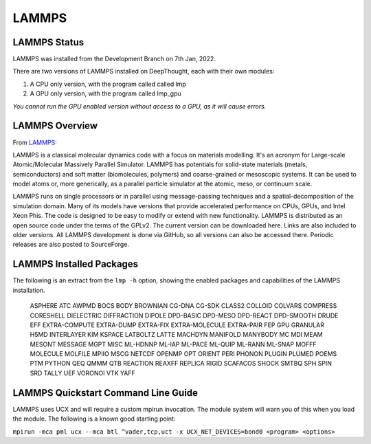 ------------------
LAMMPS
------------------
==============
LAMMPS Status
==============

LAMMPS was installed from the Development Branch on 7th Jan, 2022. 

There are two versions of LAMMPS installed on DeepThought, each with their own modules:

1. A CPU only version, with the program called called lmp 
2. A GPU only version, with the program called lmp_gpu 

*You cannot run the GPU enabled version without access to a GPU, as it will cause errors.*

.. _LAMMPS: https://lammps.org


=================
LAMMPS Overview 
=================
From LAMMPS_:

LAMMPS is a classical molecular dynamics code with a focus on materials modelling. It's an acronym for Large-scale Atomic/Molecular Massively Parallel Simulator. LAMMPS has 
potentials for solid-state materials (metals, semiconductors) and soft matter (biomolecules, polymers) and coarse-grained or mesoscopic systems. It can be used to model 
atoms or, more generically, as a parallel particle simulator at the atomic, meso, or continuum scale.

LAMMPS runs on single processors or in parallel using message-passing techniques and a spatial-decomposition of the simulation domain. Many of its models have versions that 
provide accelerated performance on CPUs, GPUs, and Intel Xeon Phis. The code is designed to be easy to modify or extend with new functionality. LAMMPS is distributed as an 
open source code under the terms of the GPLv2. The current version can be downloaded here. Links are also included to older versions. All LAMMPS development is done via 
GitHub, so all versions can also be accessed there. Periodic releases are also posted to SourceForge.

==========================
LAMMPS Installed Packages
==========================

The following is an extract from the ``lmp -h`` option, showing the enabled packages and capabilities of the LAMMPS installation.

        ASPHERE ATC AWPMD BOCS BODY BROWNIAN CG-DNA CG-SDK CLASS2 COLLOID COLVARS 
        COMPRESS CORESHELL DIELECTRIC DIFFRACTION DIPOLE DPD-BASIC DPD-MESO DPD-REACT 
        DPD-SMOOTH DRUDE EFF EXTRA-COMPUTE EXTRA-DUMP EXTRA-FIX EXTRA-MOLECULE 
        EXTRA-PAIR FEP GPU GRANULAR H5MD INTERLAYER KIM KSPACE LATBOLTZ LATTE MACHDYN 
        MANIFOLD MANYBODY MC MDI MEAM MESONT MESSAGE MGPT MISC ML-HDNNP ML-IAP ML-PACE 
        ML-QUIP ML-RANN ML-SNAP MOFFF MOLECULE MOLFILE MPIIO MSCG NETCDF OPENMP OPT 
        ORIENT PERI PHONON PLUGIN PLUMED POEMS PTM PYTHON QEQ QMMM QTB REACTION REAXFF 
        REPLICA RIGID SCAFACOS SHOCK SMTBQ SPH SPIN SRD TALLY UEF VORONOI VTK YAFF

======================================
LAMMPS Quickstart Command Line Guide
======================================

LAMMPS uses UCX and will require a custom mpirun invocation. The module system will warn you of this when you load the module. The following is a known good starting point:


``mpirun -mca pml ucx --mca btl ^vader,tcp,uct -x UCX_NET_DEVICES=bond0 <program> <options>``